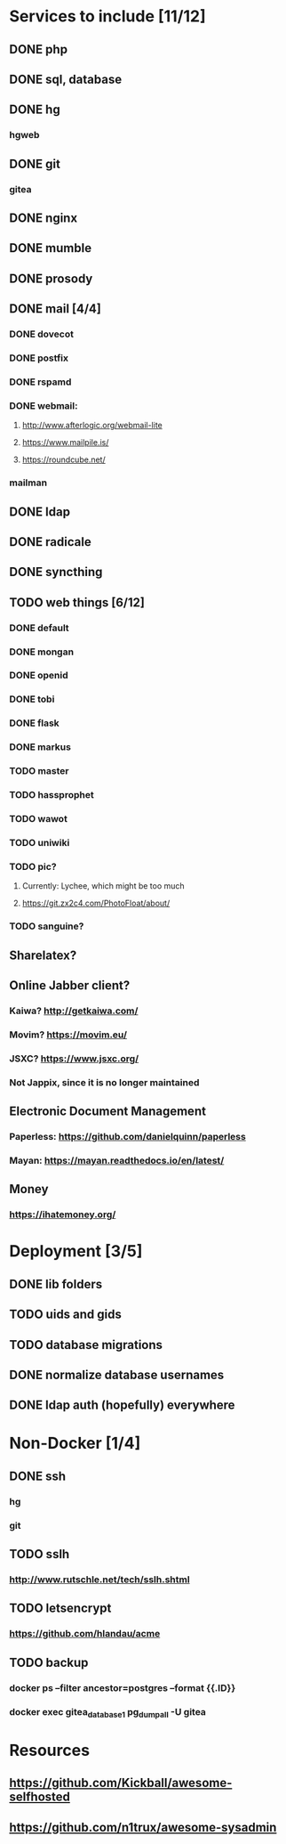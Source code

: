 * Services to include [11/12]
** DONE php
   CLOSED: [2016-12-27 Tue 01:51]
** DONE sql, database
   CLOSED: [2016-12-18 Sun 19:49]
** DONE hg
   CLOSED: [2016-12-20 Tue 22:58]
*** hgweb
** DONE git
   CLOSED: [2016-12-20 Tue 23:46]
*** gitea
** DONE nginx
   CLOSED: [2016-12-05 Mon 20:38]
** DONE mumble
   CLOSED: [2016-12-05 Mon 20:38]
** DONE prosody
   CLOSED: [2016-12-06 Tue 22:02]
** DONE mail [4/4]
   CLOSED: [2017-01-04 Wed 22:44]
*** DONE dovecot
    CLOSED: [2017-01-03 Tue 18:47]
*** DONE postfix
    CLOSED: [2017-01-04 Wed 22:43]
*** DONE rspamd
    CLOSED: [2017-01-04 Wed 22:43]
*** DONE webmail:
    CLOSED: [2017-01-06 Fri 13:38]
**** http://www.afterlogic.org/webmail-lite
**** https://www.mailpile.is/
**** https://roundcube.net/
*** mailman
** DONE ldap
   CLOSED: [2016-12-27 Tue 01:50]
** DONE radicale
   CLOSED: [2016-12-11 Sun 23:16]
** DONE syncthing
   CLOSED: [2016-12-12 Mon 23:23]
** TODO web things [6/12]
*** DONE default
    CLOSED: [2016-12-18 Sun 19:42]
*** DONE mongan
    CLOSED: [2016-12-21 Wed 22:31]
*** DONE openid
    CLOSED: [2016-12-21 Wed 22:32]
*** DONE tobi
    CLOSED: [2016-12-21 Wed 22:31]
*** DONE flask
    CLOSED: [2016-12-05 Mon 20:39]
*** DONE markus
    CLOSED: [2016-12-12 Mon 23:38]
*** TODO master
*** TODO hassprophet
*** TODO wawot
*** TODO uniwiki
*** TODO pic?
**** Currently: Lychee, which might be too much
**** https://git.zx2c4.com/PhotoFloat/about/
*** TODO sanguine?
** Sharelatex?
** Online Jabber client?
*** Kaiwa? http://getkaiwa.com/
*** Movim? https://movim.eu/
*** JSXC? https://www.jsxc.org/
*** Not Jappix, since it is no longer maintained
** Electronic Document Management
*** Paperless: https://github.com/danielquinn/paperless
*** Mayan: https://mayan.readthedocs.io/en/latest/
** Money
*** https://ihatemoney.org/
* Deployment [3/5]
** DONE lib folders
   CLOSED: [2017-01-06 Fri 13:41]
** TODO uids and gids
** TODO database migrations
** DONE normalize database usernames
   CLOSED: [2017-01-06 Fri 13:42]
** DONE ldap auth (hopefully) everywhere
   CLOSED: [2017-01-06 Fri 13:42]
* Non-Docker [1/4]
** DONE ssh
   CLOSED: [2017-01-06 Fri 13:41]
*** hg
*** git
** TODO sslh
*** http://www.rutschle.net/tech/sslh.shtml
** TODO letsencrypt
*** https://github.com/hlandau/acme
** TODO backup
*** docker ps --filter ancestor=postgres --format {{.ID}}
*** docker exec gitea_database_1 pg_dumpall -U gitea
* Resources
** https://github.com/Kickball/awesome-selfhosted
** https://github.com/n1trux/awesome-sysadmin
